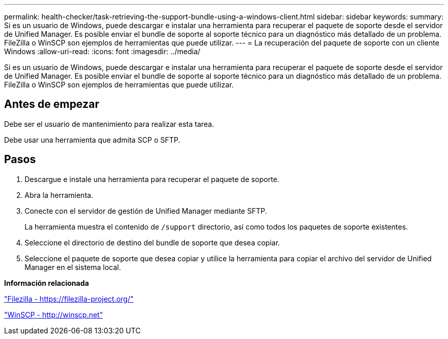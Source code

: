 ---
permalink: health-checker/task-retrieving-the-support-bundle-using-a-windows-client.html 
sidebar: sidebar 
keywords:  
summary: Si es un usuario de Windows, puede descargar e instalar una herramienta para recuperar el paquete de soporte desde el servidor de Unified Manager. Es posible enviar el bundle de soporte al soporte técnico para un diagnóstico más detallado de un problema. FileZilla o WinSCP son ejemplos de herramientas que puede utilizar. 
---
= La recuperación del paquete de soporte con un cliente Windows
:allow-uri-read: 
:icons: font
:imagesdir: ../media/


[role="lead"]
Si es un usuario de Windows, puede descargar e instalar una herramienta para recuperar el paquete de soporte desde el servidor de Unified Manager. Es posible enviar el bundle de soporte al soporte técnico para un diagnóstico más detallado de un problema. FileZilla o WinSCP son ejemplos de herramientas que puede utilizar.



== Antes de empezar

Debe ser el usuario de mantenimiento para realizar esta tarea.

Debe usar una herramienta que admita SCP o SFTP.



== Pasos

. Descargue e instale una herramienta para recuperar el paquete de soporte.
. Abra la herramienta.
. Conecte con el servidor de gestión de Unified Manager mediante SFTP.
+
La herramienta muestra el contenido de `/support` directorio, así como todos los paquetes de soporte existentes.

. Seleccione el directorio de destino del bundle de soporte que desea copiar.
. Seleccione el paquete de soporte que desea copiar y utilice la herramienta para copiar el archivo del servidor de Unified Manager en el sistema local.


*Información relacionada*

https://filezilla-project.org/["Filezilla - https://filezilla-project.org/"]

http://winscp.net["WinSCP - http://winscp.net"]
